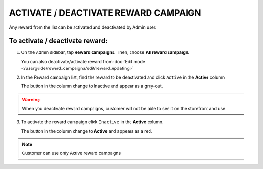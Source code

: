 .. index::
   single: reward_activate

ACTIVATE / DEACTIVATE REWARD CAMPAIGN
=====================================

Any reward from the list can be activated and deactivated by Admin user.

To activate / deactivate reward:
^^^^^^^^^^^^^^^^^^^^^^^^^^^^^^^^

1. On the Admin sidebar, tap **Reward campaigns**. Then, choose **All reward campaign**. 

   You can also deactivate/activate reward from :doc:`Edit mode </userguide/reward_campaigns/edit/reward_updating>`

2. In the Reward campaign list, find the reward to be deactivated and click ``Active`` in the **Active** column. 

   The button in the column change to Inactive and appear as a grey-out.

.. image:: /userguide/_images/active.png
   :alt:   Active Column

.. warning:: 

    When you deactivate reward campaigns, customer will not be able to see it on the storefront and use 

3. To activate the reward campaign click ``Inactive`` in the **Active** column.

   The button in the column change to **Active** and appears as a red. 

.. note:: 

    Customer can use only Active reward campaigns
